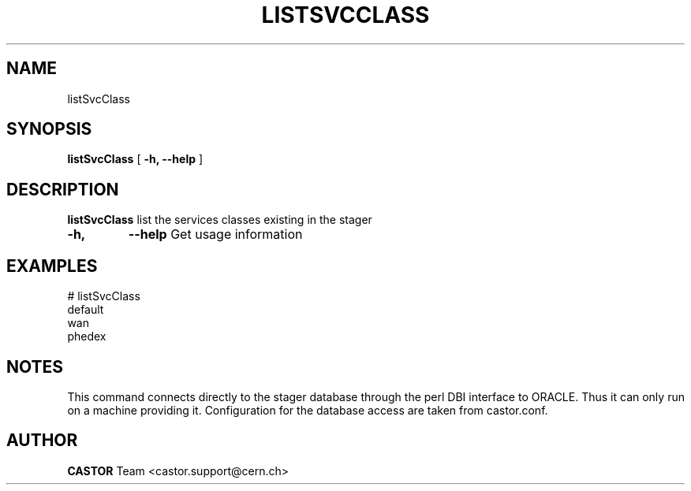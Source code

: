 .\" @(#)$RCSfile: listSvcClass.man,v $ $Revision: 1.3 $ $Date: 2005/07/28 10:10:29 $ CERN IT/ADC Olof Barring
.\" Copyright (C) 2005 by CERN IT/ADC
.\" All rights reserved
.\"
.TH LISTSVCCLASS 1 "$Date: 2005/07/28 10:10:29 $" CASTOR "list existing service classes in the stager"
.SH NAME
listSvcClass
.SH SYNOPSIS
.B listSvcClass
[
.BI -h, 
.BI --help
]
.SH DESCRIPTION
.B listSvcClass
list the services classes existing in the stager
.TP
.BI \-h,
.BI \-\-help
Get usage information
.SH EXAMPLES
.fi
# listSvcClass
.fi
default
.fi
wan
.fi
phedex
.ft
.fi
.SH NOTES
This command connects directly to the stager database through
the perl DBI interface to ORACLE. Thus it can only run on
a machine providing it.
Configuration for the database access are taken from
castor.conf.
.SH AUTHOR
\fBCASTOR\fP Team <castor.support@cern.ch>
